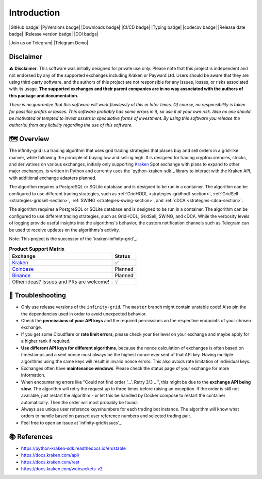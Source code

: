 .. -*- mode: rst; coding: utf-8 -*-
..
.. Copyright (C) 2023 Benjamin Thomas Schwertfeger
.. All rights reserved.
.. https://github.com/btschwertfeger
..

Introduction
============

|GitHub badge| |PyVersions badge| |Downloads badge|
|CI/CD badge| |Typing badge| |codecov badge|
|Release date badge| |Release version badge| |DOI badge|

|Join us on Telegram| |Telegram Demo|

Disclaimer
----------

⚠️ **Disclaimer**: This software was initially designed for private use only.
Please note that this project is independent and not endorsed by any of the
supported exchanges including Kraken or Payward Ltd. Users should be aware
that they are using third-party software, and the authors of this project are
not responsible for any issues, losses, or risks associated with its usage.
**The supported exchanges and their parent companies are in no way associated
with the authors of this package and documentation.**

*There is no guarantee that this software will work flawlessly at this or later
times. Of course, no responsibility is taken for possible profits or losses.
This software probably has some errors in it, so use it at your own risk. Also
no one should be motivated or tempted to invest assets in speculative forms of
investment. By using this software you release the author(s) from any
liability regarding the use of this software.*

🗺️ Overview
-----------

The infinity-grid is a trading algorithm that uses grid trading strategies that
places buy and sell orders in a grid-like manner, while following the principle
of buying low and selling high. It is designed for trading cryptocurrencies,
stocks, and derivatives on various exchanges, initially only supporting
`Kraken`_ Spot exchange with plans to expand to other major exchanges, is
written in Python and currently uses the `python-kraken-sdk`_ library to
interact with the Kraken API, with additional exchange adapters planned.

The algorithm requires a PostgreSQL or SQLite database and is designed to be run
in a container. The algorithm can be configured to use different trading
strategies, such as :ref:`GridHODL <strategies-gridhodl-section>`,
:ref:`GridSell <strategies-gridsell-section>`, :ref:`SWING
<strategies-swing-section>`, and :ref:`cDCA <strategies-cdca-section>`.

The algorithm requires a PostgreSQL or SQLite database and is designed to be run
in a container. The algorithm can be configured to use different trading
strategies, such as GridHODL, GridSell, SWING, and cDCA. While the verbosity
levels of logging provide useful insights into the algorithms's behavior, the
custom notification channels such as Telegram can be used to receive updates on
the algorithms's activity.

Note: This project is the successor of the `kraken-infinity-grid`_.

.. list-table:: **Product Support Matrix**
  :header-rows: 1

  * - Exchange
    - Status
  * - `Kraken <https://pro.kraken.com>`_
    - ✅
  * - `Coinbase <https://coinbase.com>`_
    - Planned
  * - `Binance <https://binance.com>`_
    - Planned
  * - Other ideas? Issues and PRs are welcome!
    - 💡

🚨 Troubleshooting
------------------

- Only use release versions of the ``infinity-grid``. The ``master``
  branch might contain unstable code! Also pin the the dependencies used in
  order to avoid unexpected behavior.
- Check the **permissions of your API keys** and the required permissions on the
  respective endpoints of your chosen exchange.
- If you get some Cloudflare or **rate limit errors**, please check your tier
  level on your exchange and maybe apply for a higher rank if required.
- **Use different API keys for different algorithms**, because the nonce
  calculation of exchanges is often based on timestamps and a sent nonce must
  always be the highest nonce ever sent of that API key. Having multiple
  algorithms using the same keys will result in invalid nonce errors. This also
  avoids rate limitation of individual keys.
- Exchanges often have **maintenance windows**. Please check the status page of
  your exchange for more information.
- When encountering errors like "Could not find order '...'. Retry 3/3 ...",
  this might be due to the **exchange API being slow**. The algorithm will retry
  the request up to three times before raising an exception. If the order is
  still not available, just restart the algorithm - or let this be handled by
  Docker compose to restart the container automatically. Then the order will
  most probably be found.
- Always use unique user reference keys/numbers for each trading bot instance.
  The algorithm will know what orders to handle based on passed user reference
  numbers and selected trading pair.
- Feel free to open an issue at `infinity-grid/issues`_.

📚 References
-------------

- https://python-kraken-sdk.readthedocs.io/en/stable
- https://docs.kraken.com/api/
- https://docs.kraken.com/rest
- https://docs.kraken.com/websockets-v2
